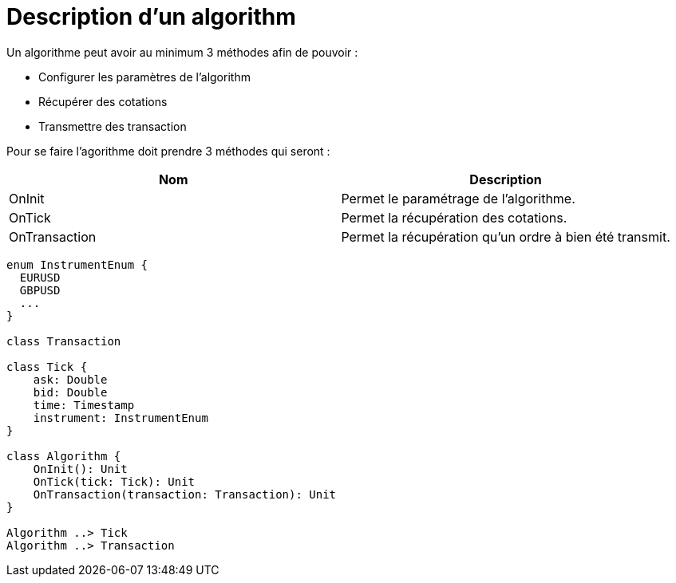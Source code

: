 = Description d'un algorithm
:toc: left

Un algorithme peut avoir au minimum 3 méthodes afin de pouvoir :

* Configurer les paramètres de l'algorithm
* Récupérer des cotations
* Transmettre des transaction

Pour se faire l'agorithme doit prendre 3 méthodes qui seront :

[%header,cols=2*]
|===
|Nom  |Description

|OnInit
|Permet le paramétrage de l'algorithme.

|OnTick
|Permet la récupération des cotations.

|OnTransaction
|Permet la récupération qu'un ordre à bien été transmit.
|===


[plantuml, format="svg"]
....
enum InstrumentEnum {
  EURUSD
  GBPUSD
  ...
}

class Transaction

class Tick {
    ask: Double
    bid: Double
    time: Timestamp
    instrument: InstrumentEnum
}

class Algorithm {
    OnInit(): Unit
    OnTick(tick: Tick): Unit
    OnTransaction(transaction: Transaction): Unit
}

Algorithm ..> Tick
Algorithm ..> Transaction
....